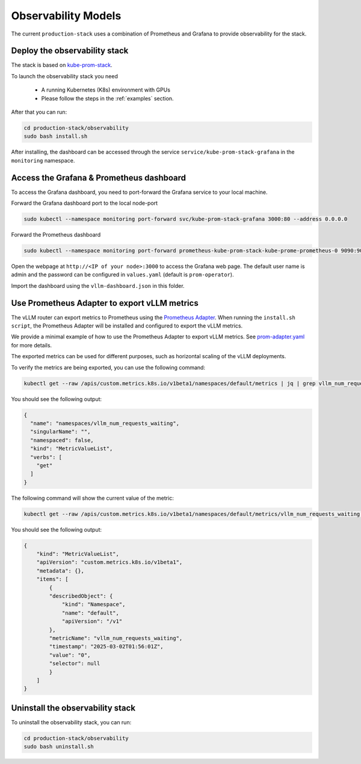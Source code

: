 .. _observability:

Observability Models
====================

The current ``production-stack`` uses a combination of Prometheus and Grafana to provide observability for the stack.

.. figure:: ../../assets/graf.png
  :width: 110%
  :height: 300pt
  :align: center
  :alt: grafana
  :class: no-scaled-link

Deploy the observability stack
------------------------------

The stack is based on `kube-prom-stack <https://github.com/prometheus-community/helm-charts/blob/main/charts/kube-prometheus-stack/README.md>`_.

To launch the observability stack you need

    * A running Kubernetes (K8s) environment with GPUs
    * Please follow the steps in the :ref:`examples` section.

After that you can run:

.. code-block:: bash

    cd production-stack/observability
    sudo bash install.sh


After installing, the dashboard can be accessed through the service ``service/kube-prom-stack-grafana`` in the ``monitoring`` namespace.

Access the Grafana & Prometheus dashboard
-----------------------------------------

To access the Grafana dashboard, you need to port-forward the Grafana service to your local machine.

Forward the Grafana dashboard port to the local node-port

.. code-block:: bash

    sudo kubectl --namespace monitoring port-forward svc/kube-prom-stack-grafana 3000:80 --address 0.0.0.0


Forward the Prometheus dashboard

.. code-block:: bash

    sudo kubectl --namespace monitoring port-forward prometheus-kube-prom-stack-kube-prome-prometheus-0 9090:9090


Open the webpage at ``http://<IP of your node>:3000`` to access the Grafana web page. The default user name is admin and the password can be configured in ``values.yaml`` (default is ``prom-operator``).

Import the dashboard using the ``vllm-dashboard.json`` in this folder.


Use Prometheus Adapter to export vLLM metrics
---------------------------------------------

The vLLM router can export metrics to Prometheus using the `Prometheus Adapter <https://github.com/prometheus-community/helm-charts/tree/main/charts/prometheus-adapter>`_. When running the ``install.sh script``, the Prometheus Adapter will be installed and configured to export the vLLM metrics.

We provide a minimal example of how to use the Prometheus Adapter to export vLLM metrics. See `prom-adapter.yaml <https://github.com/vllm-project/production-stack/blob/main/observability/prom-adapter.yaml>`_ for more details.

The exported metrics can be used for different purposes, such as horizontal scaling of the vLLM deployments.

To verify the metrics are being exported, you can use the following command:

.. code-block:: bash

    kubectl get --raw /apis/custom.metrics.k8s.io/v1beta1/namespaces/default/metrics | jq | grep vllm_num_requests_waiting -C 10


You should see the following output:

.. code-block:: bash

    {
      "name": "namespaces/vllm_num_requests_waiting",
      "singularName": "",
      "namespaced": false,
      "kind": "MetricValueList",
      "verbs": [
        "get"
      ]
    }


The following command will show the current value of the metric:

.. code-block:: bash

   kubectl get --raw /apis/custom.metrics.k8s.io/v1beta1/namespaces/default/metrics/vllm_num_requests_waiting | jq

You should see the following output:

.. code-block:: bash

    {
        "kind": "MetricValueList",
        "apiVersion": "custom.metrics.k8s.io/v1beta1",
        "metadata": {},
        "items": [
            {
            "describedObject": {
                "kind": "Namespace",
                "name": "default",
                "apiVersion": "/v1"
            },
            "metricName": "vllm_num_requests_waiting",
            "timestamp": "2025-03-02T01:56:01Z",
            "value": "0",
            "selector": null
            }
        ]
    }


Uninstall the observability stack
---------------------------------

To uninstall the observability stack, you can run:

.. code-block:: bash

    cd production-stack/observability
    sudo bash uninstall.sh
